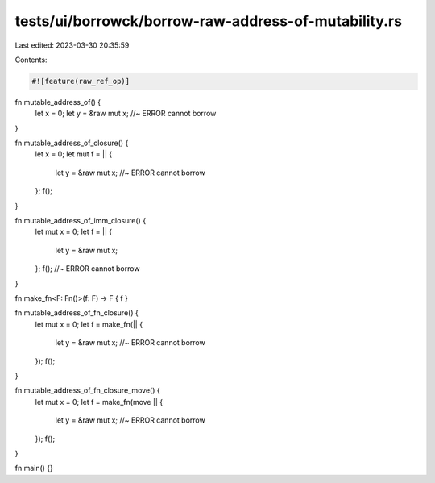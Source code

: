 tests/ui/borrowck/borrow-raw-address-of-mutability.rs
=====================================================

Last edited: 2023-03-30 20:35:59

Contents:

.. code-block:: rs

    #![feature(raw_ref_op)]

fn mutable_address_of() {
    let x = 0;
    let y = &raw mut x;                 //~ ERROR cannot borrow
}

fn mutable_address_of_closure() {
    let x = 0;
    let mut f = || {
        let y = &raw mut x;             //~ ERROR cannot borrow
    };
    f();
}

fn mutable_address_of_imm_closure() {
    let mut x = 0;
    let f = || {
        let y = &raw mut x;
    };
    f();                                //~ ERROR cannot borrow
}

fn make_fn<F: Fn()>(f: F) -> F { f }

fn mutable_address_of_fn_closure() {
    let mut x = 0;
    let f = make_fn(|| {
        let y = &raw mut x;             //~ ERROR cannot borrow
    });
    f();
}

fn mutable_address_of_fn_closure_move() {
    let mut x = 0;
    let f = make_fn(move || {
        let y = &raw mut x;             //~ ERROR cannot borrow
    });
    f();
}

fn main() {}


